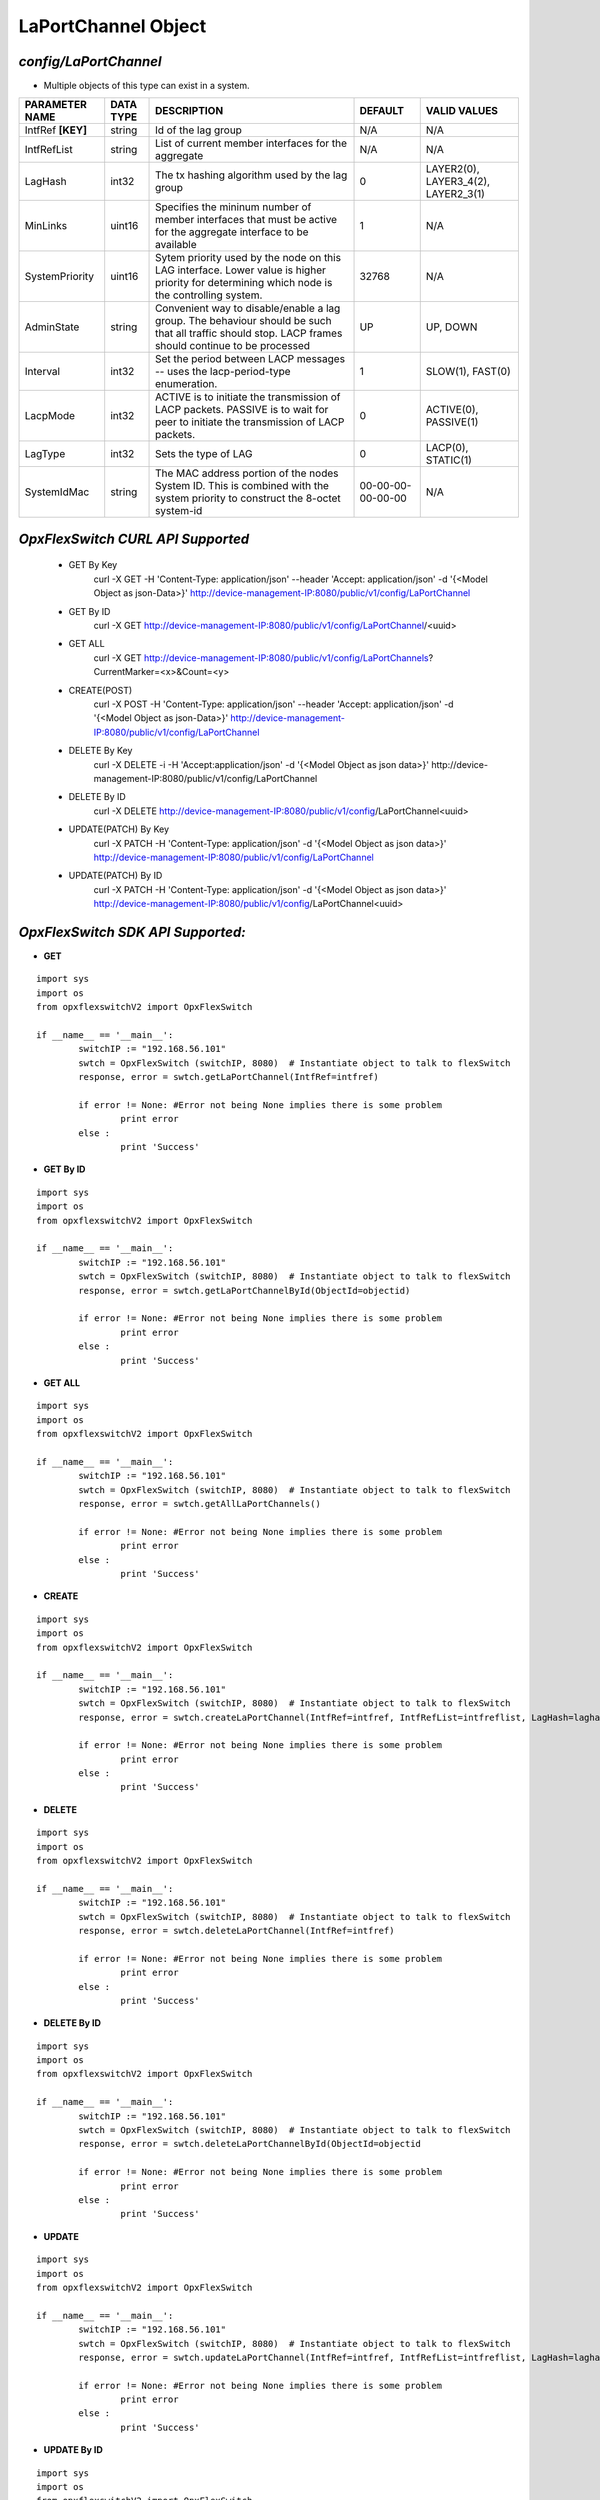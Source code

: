 LaPortChannel Object
=============================================================

*config/LaPortChannel*
------------------------------------

- Multiple objects of this type can exist in a system.

+--------------------+---------------+--------------------------------+-------------------+--------------------------------+
| **PARAMETER NAME** | **DATA TYPE** |        **DESCRIPTION**         |    **DEFAULT**    |        **VALID VALUES**        |
+--------------------+---------------+--------------------------------+-------------------+--------------------------------+
| IntfRef **[KEY]**  | string        | Id of the lag group            | N/A               | N/A                            |
+--------------------+---------------+--------------------------------+-------------------+--------------------------------+
| IntfRefList        | string        | List of current member         | N/A               | N/A                            |
|                    |               | interfaces for the aggregate   |                   |                                |
+--------------------+---------------+--------------------------------+-------------------+--------------------------------+
| LagHash            | int32         | The tx hashing algorithm used  |                 0 | LAYER2(0), LAYER3_4(2),        |
|                    |               | by the lag group               |                   | LAYER2_3(1)                    |
+--------------------+---------------+--------------------------------+-------------------+--------------------------------+
| MinLinks           | uint16        | Specifies the mininum number   |                 1 | N/A                            |
|                    |               | of member interfaces that must |                   |                                |
|                    |               | be active for the aggregate    |                   |                                |
|                    |               | interface to be available      |                   |                                |
+--------------------+---------------+--------------------------------+-------------------+--------------------------------+
| SystemPriority     | uint16        | Sytem priority used by the     |             32768 | N/A                            |
|                    |               | node on this LAG interface.    |                   |                                |
|                    |               | Lower value is higher priority |                   |                                |
|                    |               | for determining which node is  |                   |                                |
|                    |               | the controlling system.        |                   |                                |
+--------------------+---------------+--------------------------------+-------------------+--------------------------------+
| AdminState         | string        | Convenient way to              | UP                | UP, DOWN                       |
|                    |               | disable/enable a lag group.    |                   |                                |
|                    |               | The behaviour should be such   |                   |                                |
|                    |               | that all traffic should stop.  |                   |                                |
|                    |               | LACP frames should continue to |                   |                                |
|                    |               | be processed                   |                   |                                |
+--------------------+---------------+--------------------------------+-------------------+--------------------------------+
| Interval           | int32         | Set the period between         |                 1 | SLOW(1), FAST(0)               |
|                    |               | LACP messages -- uses the      |                   |                                |
|                    |               | lacp-period-type enumeration.  |                   |                                |
+--------------------+---------------+--------------------------------+-------------------+--------------------------------+
| LacpMode           | int32         | ACTIVE is to initiate the      |                 0 | ACTIVE(0), PASSIVE(1)          |
|                    |               | transmission of LACP packets.  |                   |                                |
|                    |               | PASSIVE is to wait for peer to |                   |                                |
|                    |               | initiate the transmission of   |                   |                                |
|                    |               | LACP packets.                  |                   |                                |
+--------------------+---------------+--------------------------------+-------------------+--------------------------------+
| LagType            | int32         | Sets the type of LAG           |                 0 | LACP(0), STATIC(1)             |
+--------------------+---------------+--------------------------------+-------------------+--------------------------------+
| SystemIdMac        | string        | The MAC address portion of     | 00-00-00-00-00-00 | N/A                            |
|                    |               | the nodes System ID. This      |                   |                                |
|                    |               | is combined with the system    |                   |                                |
|                    |               | priority to construct the      |                   |                                |
|                    |               | 8-octet system-id              |                   |                                |
+--------------------+---------------+--------------------------------+-------------------+--------------------------------+



*OpxFlexSwitch CURL API Supported*
------------------------------------

	- GET By Key
		 curl -X GET -H 'Content-Type: application/json' --header 'Accept: application/json' -d '{<Model Object as json-Data>}' http://device-management-IP:8080/public/v1/config/LaPortChannel
	- GET By ID
		 curl -X GET http://device-management-IP:8080/public/v1/config/LaPortChannel/<uuid>
	- GET ALL
		 curl -X GET http://device-management-IP:8080/public/v1/config/LaPortChannels?CurrentMarker=<x>&Count=<y>
	- CREATE(POST)
		 curl -X POST -H 'Content-Type: application/json' --header 'Accept: application/json' -d '{<Model Object as json-Data>}' http://device-management-IP:8080/public/v1/config/LaPortChannel
	- DELETE By Key
		 curl -X DELETE -i -H 'Accept:application/json' -d '{<Model Object as json data>}' http://device-management-IP:8080/public/v1/config/LaPortChannel
	- DELETE By ID
		 curl -X DELETE http://device-management-IP:8080/public/v1/config/LaPortChannel<uuid>
	- UPDATE(PATCH) By Key
		 curl -X PATCH -H 'Content-Type: application/json' -d '{<Model Object as json data>}'  http://device-management-IP:8080/public/v1/config/LaPortChannel
	- UPDATE(PATCH) By ID
		 curl -X PATCH -H 'Content-Type: application/json' -d '{<Model Object as json data>}'  http://device-management-IP:8080/public/v1/config/LaPortChannel<uuid>


*OpxFlexSwitch SDK API Supported:*
------------------------------------



- **GET**


::

	import sys
	import os
	from opxflexswitchV2 import OpxFlexSwitch

	if __name__ == '__main__':
		switchIP := "192.168.56.101"
		swtch = OpxFlexSwitch (switchIP, 8080)  # Instantiate object to talk to flexSwitch
		response, error = swtch.getLaPortChannel(IntfRef=intfref)

		if error != None: #Error not being None implies there is some problem
			print error
		else :
			print 'Success'


- **GET By ID**


::

	import sys
	import os
	from opxflexswitchV2 import OpxFlexSwitch

	if __name__ == '__main__':
		switchIP := "192.168.56.101"
		swtch = OpxFlexSwitch (switchIP, 8080)  # Instantiate object to talk to flexSwitch
		response, error = swtch.getLaPortChannelById(ObjectId=objectid)

		if error != None: #Error not being None implies there is some problem
			print error
		else :
			print 'Success'




- **GET ALL**


::

	import sys
	import os
	from opxflexswitchV2 import OpxFlexSwitch

	if __name__ == '__main__':
		switchIP := "192.168.56.101"
		swtch = OpxFlexSwitch (switchIP, 8080)  # Instantiate object to talk to flexSwitch
		response, error = swtch.getAllLaPortChannels()

		if error != None: #Error not being None implies there is some problem
			print error
		else :
			print 'Success'


- **CREATE**

::

	import sys
	import os
	from opxflexswitchV2 import OpxFlexSwitch

	if __name__ == '__main__':
		switchIP := "192.168.56.101"
		swtch = OpxFlexSwitch (switchIP, 8080)  # Instantiate object to talk to flexSwitch
		response, error = swtch.createLaPortChannel(IntfRef=intfref, IntfRefList=intfreflist, LagHash=laghash, MinLinks=minlinks, SystemPriority=systempriority, AdminState=adminstate, Interval=interval, LacpMode=lacpmode, LagType=lagtype, SystemIdMac=systemidmac)

		if error != None: #Error not being None implies there is some problem
			print error
		else :
			print 'Success'


- **DELETE**

::

	import sys
	import os
	from opxflexswitchV2 import OpxFlexSwitch

	if __name__ == '__main__':
		switchIP := "192.168.56.101"
		swtch = OpxFlexSwitch (switchIP, 8080)  # Instantiate object to talk to flexSwitch
		response, error = swtch.deleteLaPortChannel(IntfRef=intfref)

		if error != None: #Error not being None implies there is some problem
			print error
		else :
			print 'Success'


- **DELETE By ID**

::

	import sys
	import os
	from opxflexswitchV2 import OpxFlexSwitch

	if __name__ == '__main__':
		switchIP := "192.168.56.101"
		swtch = OpxFlexSwitch (switchIP, 8080)  # Instantiate object to talk to flexSwitch
		response, error = swtch.deleteLaPortChannelById(ObjectId=objectid

		if error != None: #Error not being None implies there is some problem
			print error
		else :
			print 'Success'


- **UPDATE**

::

	import sys
	import os
	from opxflexswitchV2 import OpxFlexSwitch

	if __name__ == '__main__':
		switchIP := "192.168.56.101"
		swtch = OpxFlexSwitch (switchIP, 8080)  # Instantiate object to talk to flexSwitch
		response, error = swtch.updateLaPortChannel(IntfRef=intfref, IntfRefList=intfreflist, LagHash=laghash, MinLinks=minlinks, SystemPriority=systempriority, AdminState=adminstate, Interval=interval, LacpMode=lacpmode, LagType=lagtype, SystemIdMac=systemidmac)

		if error != None: #Error not being None implies there is some problem
			print error
		else :
			print 'Success'


- **UPDATE By ID**

::

	import sys
	import os
	from opxflexswitchV2 import OpxFlexSwitch

	if __name__ == '__main__':
		switchIP := "192.168.56.101"
		swtch = OpxFlexSwitch (switchIP, 8080)  # Instantiate object to talk to flexSwitch
		response, error = swtch.updateLaPortChannelById(ObjectId=objectidIntfRefList=intfreflist, LagHash=laghash, MinLinks=minlinks, SystemPriority=systempriority, AdminState=adminstate, Interval=interval, LacpMode=lacpmode, LagType=lagtype, SystemIdMac=systemidmac)

		if error != None: #Error not being None implies there is some problem
			print error
		else :
			print 'Success'
